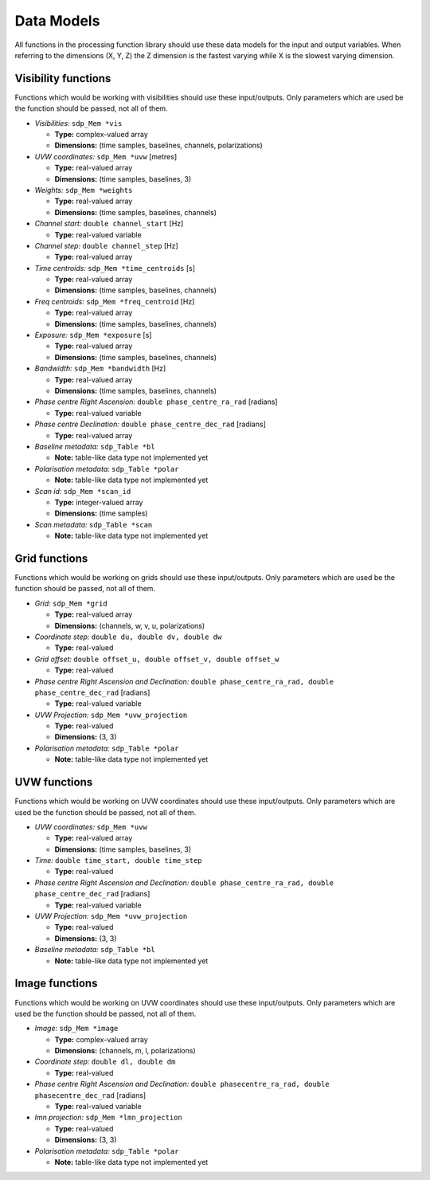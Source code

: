 
.. |br| raw:: html

   <br /><br />


***********
Data Models
***********

All functions in the processing function library should use these data models for the input and output variables. When referring to the dimensions (X, Y, Z) the Z dimension is the fastest varying while X is the slowest varying dimension. 
 
Visibility functions
====================
Functions which would be working with visibilities should use these input/outputs. Only parameters which are used be the function should be passed, not all of them.

- *Visibilities:* ``sdp_Mem *vis`` 

  - **Type:** complex-valued array

  - **Dimensions:** (time samples, baselines, channels, polarizations)
    
  
- *UVW coordinates:* ``sdp_Mem *uvw`` [metres]

  - **Type:** real-valued array

  - **Dimensions:** (time samples, baselines, 3)
    
  
- *Weights:* ``sdp_Mem *weights`` 

  - **Type:** real-valued array
  
  - **Dimensions:** (time samples, baselines, channels)
    
  
- *Channel start:* ``double channel_start`` [Hz]

  - **Type:** real-valued variable
    
  
- *Channel step:* ``double channel_step`` [Hz]

  - **Type:** real-valued array
    
  
- *Time centroids:* ``sdp_Mem *time_centroids`` [s]
 
  - **Type:** real-valued array
  
  - **Dimensions:** (time samples, baselines, channels)
    
  
- *Freq centroids:* ``sdp_Mem *freq_centroid`` [Hz]
 
  - **Type:** real-valued array
  
  - **Dimensions:** (time samples, baselines, channels)
  
  
- *Exposure:* ``sdp_Mem *exposure`` [s]
 
  - **Type:** real-valued array
  
  - **Dimensions:** (time samples, baselines, channels)
    
  
- *Bandwidth:* ``sdp_Mem *bandwidth`` [Hz]
 
  - **Type:** real-valued array
  
  - **Dimensions:** (time samples, baselines, channels)
  
  
- *Phase centre Right Ascension:* ``double phase_centre_ra_rad`` [radians]

  - **Type:** real-valued variable
    
  
- *Phase centre Declination:* ``double phase_centre_dec_rad`` [radians] 

  - **Type:** real-valued array
    
  
- *Baseline metadata:* ``sdp_Table *bl``

  - **Note:** table-like data type not implemented yet
   
   
- *Polarisation metadata:* ``sdp_Table *polar``   

  - **Note:** table-like data type not implemented yet
  
  
- *Scan id:* ``sdp_Mem *scan_id``
  
  - **Type:** integer-valued array
  
  - **Dimensions:** (time samples)

  
- *Scan metadata:* ``sdp_Table *scan``

  - **Note:** table-like data type not implemented yet



Grid functions
==============
Functions which would be working on grids should use these input/outputs. Only parameters which are used be the function should be passed, not all of them.


- *Grid:* ``sdp_Mem *grid``

  - **Type:** real-valued array
  
  - **Dimensions:** (channels, w, v, u, polarizations)


- *Coordinate step:* ``double du, double dv, double dw``

  - **Type:** real-valued
  
  
- *Grid offset:* ``double offset_u, double offset_v, double offset_w``

  - **Type:** real-valued
  

- *Phase centre Right Ascension and Declination:* ``double phase_centre_ra_rad, double phase_centre_dec_rad`` [radians]

  - **Type:** real-valued variable
    
  
- *UVW Projection:* ``sdp_Mem *uvw_projection``

  - **Type:** real-valued
  
  - **Dimensions:** (3, 3)
  
  
- *Polarisation metadata:* ``sdp_Table *polar``   

  - **Note:** table-like data type not implemented yet
    
  
  
UVW functions
=============
Functions which would be working on UVW coordinates should use these input/outputs. Only parameters which are used be the function should be passed, not all of them.

- *UVW coordinates:* ``sdp_Mem *uvw`` 

  - **Type:** real-valued array

  - **Dimensions:** (time samples, baselines, 3)
    
  
- *Time:* ``double time_start, double time_step``

  - **Type:** real-valued
  
  
- *Phase centre Right Ascension and Declination:* ``double phase_centre_ra_rad, double phase_centre_dec_rad`` [radians]

  - **Type:** real-valued variable
  
  
- *UVW Projection:* ``sdp_Mem *uvw_projection``

  - **Type:** real-valued
  
  - **Dimensions:** (3, 3)
  
  
- *Baseline metadata:* ``sdp_Table *bl``

  - **Note:** table-like data type not implemented yet


Image functions
===============
Functions which would be working on UVW coordinates should use these input/outputs. Only parameters which are used be the function should be passed, not all of them.

- *Image:* ``sdp_Mem *image`` 

  - **Type:** complex-valued array

  - **Dimensions:** (channels, m, l, polarizations)
  
  
- *Coordinate step:* ``double dl, double dm``

  - **Type:** real-valued
  

- *Phase centre Right Ascension and Declination:* ``double phasecentre_ra_rad, double phasecentre_dec_rad`` [radians]

  - **Type:** real-valued variable
  
  
- *lmn projection:* ``sdp_Mem *lmn_projection``

  - **Type:** real-valued
  
  - **Dimensions:** (3, 3)


- *Polarisation metadata:* ``sdp_Table *polar``   

  - **Note:** table-like data type not implemented yet
    
  
